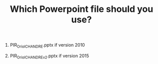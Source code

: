 #+TITLE: Which Powerpoint file should you use?
#+OPTIONS: toc:nil num:nil

1. PIR_OriolCHANDRE.pptx if version 2010

2. PIR_OriolCHANDRE_v2.pptx if version 2015 
